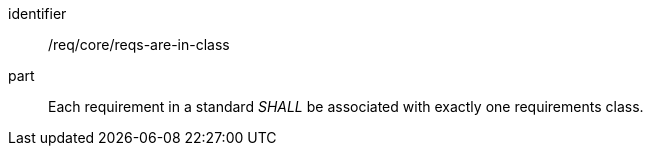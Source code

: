 [[req_requirements-are-in-class]]
[[req-0]]

[requirement]
====
[%metadata]
identifier:: /req/core/reqs-are-in-class
part:: Each requirement in a standard _SHALL_ be associated with exactly one requirements class.
====
